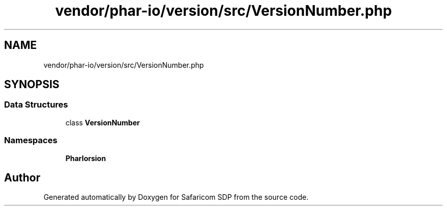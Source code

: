 .TH "vendor/phar-io/version/src/VersionNumber.php" 3 "Sat Sep 26 2020" "Safaricom SDP" \" -*- nroff -*-
.ad l
.nh
.SH NAME
vendor/phar-io/version/src/VersionNumber.php
.SH SYNOPSIS
.br
.PP
.SS "Data Structures"

.in +1c
.ti -1c
.RI "class \fBVersionNumber\fP"
.br
.in -1c
.SS "Namespaces"

.in +1c
.ti -1c
.RI " \fBPharIo\\Version\fP"
.br
.in -1c
.SH "Author"
.PP 
Generated automatically by Doxygen for Safaricom SDP from the source code\&.
